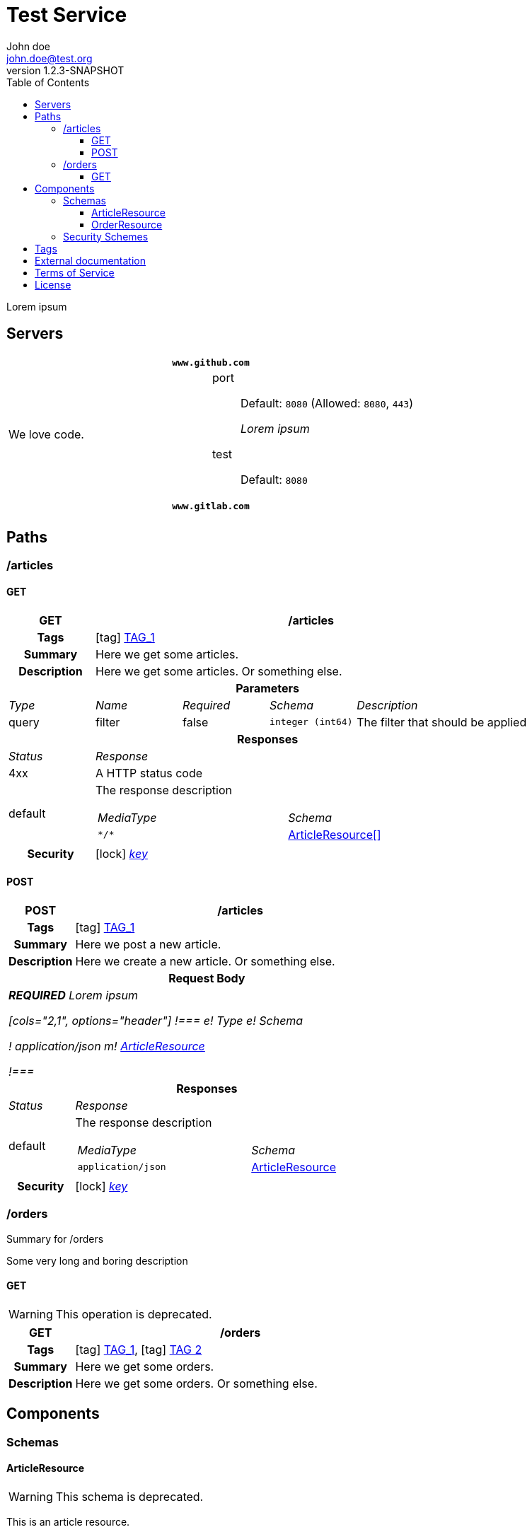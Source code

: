 = Test Service
John doe <john.doe@test.org>
:last-update-label: Generated by `OAS Generator` based on OpenAPI Specification (v3.1.0) on
:revnumber: 1.2.3-SNAPSHOT
:icons: font
:toc: left
:toclevels: 3

Lorem ipsum

== Servers

|===
2+h|`www.github.com`
|We love code.
a|
port::
Default: `8080` (Allowed: `8080`, `443`)
+
_Lorem ipsum_
test::
Default: `8080`

2+h|`www.gitlab.com`
|
a|
|===


== Paths

=== /articles

[[ArticleController_getArticles]]
==== GET

[cols="1,1,1,1,2"]
|===
^h| GET
4+h| /articles

h| Tags
4+| icon:tag[] <<TAG_1,TAG_1>>

h| Summary
4+| pass:[Here we get some articles.]

h| Description
4+| pass:[Here we get some articles. Or something else.]

5+h| Parameters

e| Type
e| Name
e| Required
e| Schema
e| Description

| query
| filter
| false
m| integer (int64)
| pass:[The filter that should be applied]

5+h| Responses

e| Status
4+e| Response

^| 4xx
4+a| pass:[A HTTP status code]
^| default
4+a| pass:[The response description]

[cols="2,1"]
!===
e! MediaType
e! Schema

m! pass:[*/*]
! <<components_schemas_ArticleResource,ArticleResource[]>>

!===

.1+h| Security
4+| icon:lock[] <<key,_key_>>


|===

[[ArticleController_postArticle]]
==== POST

[cols="1,1,1,1,2"]
|===
^h| POST
4+h| /articles

h| Tags
4+| icon:tag[] <<TAG_1,TAG_1>>

h| Summary
4+| pass:[Here we post a new article.]

h| Description
4+| pass:[Here we create a new article. Or something else.]

5+h| Request Body
5+e| *REQUIRED* pass:[Lorem ipsum]

[cols="2,1", options="header"]
!===
e! Type
e! Schema

! application/json
m! <<components_schemas_ArticleResource>>

!===

5+h| Responses

e| Status
4+e| Response

^| default
4+a| pass:[The response description]

[cols="2,1"]
!===
e! MediaType
e! Schema

m! pass:[application/json]
! <<components_schemas_ArticleResource>>

!===

.1+h| Security
4+| icon:lock[] <<key,_key_>>


|===


=== /orders

Summary for /orders

pass:[Some very long and boring description]

[[OrderController_getOrders]]
==== GET

[WARNING]
This operation is deprecated.

[cols="1,1,1,1,2"]
|===
^h| GET
4+h| /orders

h| Tags
4+| icon:tag[] <<TAG_1,TAG_1>>, icon:tag[] <<TAG_2,TAG 2>>

h| Summary
4+| pass:[Here we get some orders.]

h| Description
4+| pass:[Here we get some orders. Or something else.]

|===


== Components


=== Schemas

[[components_schemas_ArticleResource]]
==== ArticleResource

[WARNING]
This schema is deprecated.

pass:[This is an article resource.]

[cols="1,2,3", options="header,footer"]
|===
| Name | Type | Description

| categories
m| string[]
a| pass:[All categories assigned to the given article.]

| *ean*
m| integer (int64)
a| pass:[Some long value between 0 and 100.]

* **Minimum:** 0
* **Maximum:** 100


| name
m| string
a| pass:[The name of the selected article.]

| *number*
m| integer (int64)
a| pass:[Some long value between 0 and 100.]

* **Minimum:** 0
* **Maximum:** 100


| order
m| <<components_schemas_OrderResource>>
a|

3+| _**Bold** property names mark required fields._
|===

[[components_schemas_OrderResource]]
==== OrderResource

pass:[This is an order resource.]

[cols="1,2,3", options="header"]
|===
| Name | Type | Description

| articles
m| <<components_schemas_ArticleResource,ArticleResource[]>>
a| pass:[All ordered articles.]

| number
m| integer (int64)
a| pass:[Some long value between 0 and 100.]

* **Minimum:** 0
* **Maximum:** 100


| type
m| enum (STANDARD, RETURN)
a|

| value
m| string
a| pass:[Lorem ipsum]



* **Pattern:** \d{2}-\d{3}


|===


=== Security Schemes

[cols="1,1,2", options="header"]
|===
| Scheme | Type | Description

| [[key]] key
| http
| pass:[This is the scheme for <b>authorized</b> users.]

|===

== Tags

_TAG 2_::
[[TAG_2]]

_TAG_1_::
[[TAG_1]] pass:[This is a <b>description</b>]
+
Lorem ipsum dolor sit amet. (icon:external-link[] link:https://en.wikipedia.org[_Link_])


== External documentation

Lorem ipsum dolor sit amet. (icon:external-link[] link:https://en.wikipedia.org[_Link_])

== Terms of Service

Terms of Service ...

== License

The service is licensed under https://www.apache.org/licenses/LICENSE-2.0[Apache License, Version 2.0].
